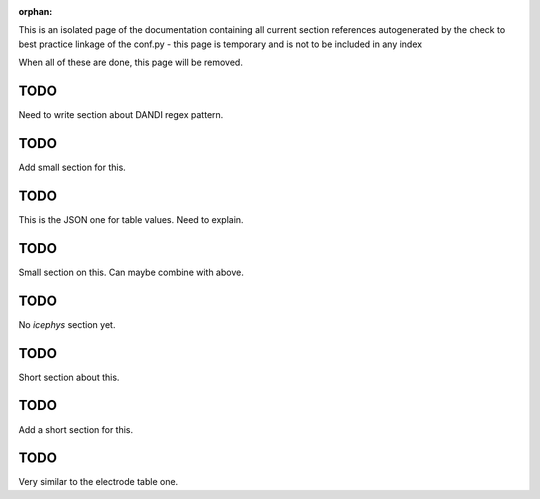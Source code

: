 :orphan:

This is an isolated page of the documentation containing all current section references autogenerated by the check to best practice linkage of the conf.py - this page is temporary and is not to be included in any index

When all of these are done, this page will be removed.


.. _best_practice_experimenter_form:

TODO
----

Need to write section about DANDI regex pattern.



.. _best_practice_empty_table:

TODO
----

Add small section for this.


.. _best_practice_table_values_for_dict:

TODO
----

This is the JSON one for table values. Need to explain.

.. _best_practice_col_not_nan:

TODO
----

Small section on this. Can maybe combine with above.

.. _best_practice_intracellular_electrode_cell_id_exists:

TODO
----

No `icephys` section yet.

.. _best_practice_electrical_series_reference_electrodes_table:

TODO
----

Short section about this.


.. _best_practice_spike_times_not_in_unobserved_interval:

TODO
----

Add a short section for this.


.. _best_practice_roi_response_series_link_to_plane_segmentation:

TODO
----

Very similar to the electrode table one.
